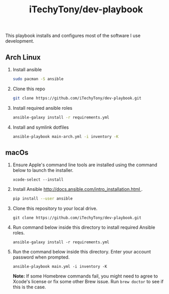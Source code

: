 #+TITLE: iTechyTony/dev-playbook

This playbook installs and configures most of the software I use development.

** Arch Linux
   1. Install ansible
      #+BEGIN_SRC sh
      sudo pacman -S ansible
      #+END_SRC
   2. Clone this repo
      #+BEGIN_SRC sh
      git clone https://github.com/iTechyTony/dev-playbook.git
      #+END_SRC
   3. Install required ansible roles
      #+BEGIN_SRC sh
      ansible-galaxy install -r requirements.yml
      #+END_SRC
   4. Install and symlink dotfiles
      #+BEGIN_SRC sh
      ansible-playbook main-arch.yml -i inventory -K
      #+END_SRC
** macOs
   1. Ensure Apple's command line tools are installed using the command below to launch the installer.
      #+BEGIN_SRC shell
      xcode-select --install
      #+END_SRC
   2. Install Ansible [[http://docs.ansible.com/intro_installation.html ]].
      #+BEGIN_SRC sh
      pip install --user ansible
      #+END_SRC
   3. Clone this repository to your local drive.
      #+BEGIN_SRC shell
      git clone https://github.com/iTechyTony/dev-playbook.git
      #+END_SRC
   4. Run command below inside this directory to install required Ansible roles.
      #+BEGIN_SRC shell
      ansible-galaxy install -r requirements.yml
      #+END_SRC
   5. Run the command below inside this directory. Enter your account password when prompted.
      #+BEGIN_SRC shell
      ansible-playbook main.yml -i inventory -K
      #+END_SRC

      *Note:* If some Homebrew commands fail, you might need to agree to Xcode's license or fix some other Brew issue. Run =brew doctor= to see if this is the case.

